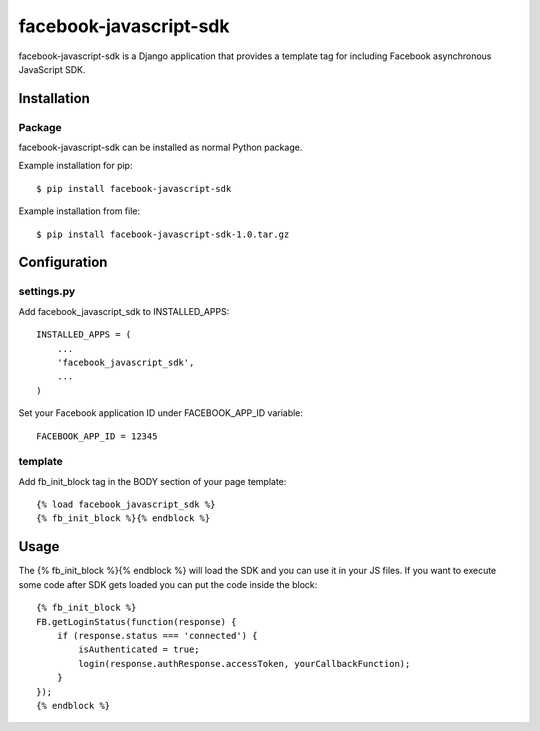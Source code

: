 facebook-javascript-sdk
========================

facebook-javascript-sdk is a Django application that provides
a template tag for including Facebook asynchronous JavaScript SDK.

Installation
------------

Package
_______

facebook-javascript-sdk can be installed as normal Python package.

Example installation for pip::

    $ pip install facebook-javascript-sdk

Example installation from file::

    $ pip install facebook-javascript-sdk-1.0.tar.gz

Configuration
-------------

settings.py
___________

Add facebook_javascript_sdk to INSTALLED_APPS::

    INSTALLED_APPS = (
        ...
        'facebook_javascript_sdk',
        ...
    )

Set your Facebook application ID under FACEBOOK_APP_ID variable::

    FACEBOOK_APP_ID = 12345

template
________

Add fb_init_block tag in the BODY section of your page template::

    {% load facebook_javascript_sdk %}
    {% fb_init_block %}{% endblock %}

Usage
-----

The {% fb_init_block %}{% endblock %} will load the SDK and you can use it in your JS files.
If you want to execute some code after SDK gets loaded you can put the code inside the block::

    {% fb_init_block %}
    FB.getLoginStatus(function(response) {
        if (response.status === 'connected') {
            isAuthenticated = true;
            login(response.authResponse.accessToken, yourCallbackFunction);
        }
    });
    {% endblock %}
